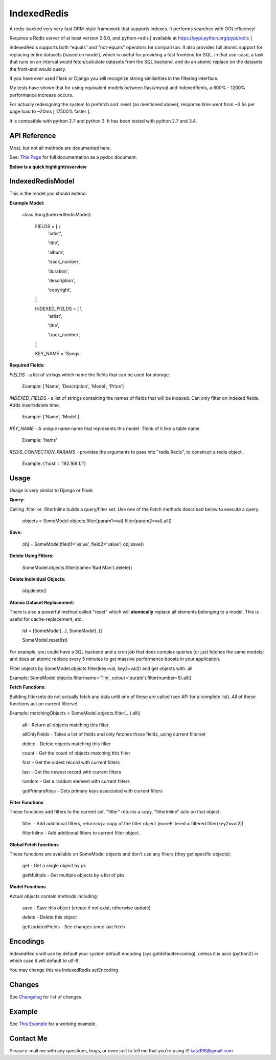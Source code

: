 IndexedRedis
============

A redis-backed very very fast ORM-style framework that supports indexes. It performs searches with O(1) efficency!

Requires a Redis server of at least version 2.6.0, and python-redis [ available at https://pypi.python.org/pypi/redis ]

IndexedRedis supports both “equals” and "not-equals" operators for comparison. It also provides full atomic support for replacing entire datasets (based on model), which is useful for providing a fast frontend for SQL. In that use-case, a task that runs on an interval would fetch/calculate datasets from the SQL backend, and do an atomic replace on the datasets the front-end would query.

If you have ever used Flask or Django you will recognize strong similarities in the filtering interface. 

My tests have shown that for using equivalent models between flask/mysql and IndexedRedis, a 600% - 1200% performance increase occurs. 

For actually redesigning the system to prefetch and .reset (as mentioned above), response time went from ~3.5s per page load to ~20ms [ 17500% faster ].

It is compatible with python 2.7 and python 3. It has been tested with python 2.7 and 3.4.


API Reference
-------------

Most, but not all methods are documented here.

See: `This Page <http://htmlpreview.github.io/?https://github.com/kata198/indexedredis/blob/master/IndexedRedis.html#IndexedRedisQuery>`_ for full documentation as a pydoc document.


**Below is a quick highlight/overview**


IndexedRedisModel
-----------------

This is the model you should extend.

**Example Model:**

	class Song(IndexedRedisModel):
	    
		FIELDS = [ \\
				'artist',

				'title',

				'album',

				'track_number',

				'duration',

				'description',

				'copyright',

		]


		INDEXED_FIELDS = [ \\
					'artist',

					'title',

					'track_number',

		]

		KEY_NAME = 'Songs'


**Required Fields:**

*FIELDS* - a list of strings which name the fields that can be used for storage.

	 Example: ['Name', 'Description', 'Model', 'Price']

*INDEXED_FIELDS* -  a list of strings containing the names of fields that will be indexed. Can only filter on indexed fields. Adds insert/delete time.

	 Example: ['Name', 'Model']

*KEY_NAME* - A unique name name that represents this model. Think of it like a table name.

	 Example: 'Items'

*REDIS_CONNECTION_PARAMS* - provides the arguments to pass into "redis.Redis", to construct a redis object.

	 Example: {'host' : '192.168.1.1'}

Usage
-----

Usage is very similar to Django or Flask

**Query:**

Calling .filter or .filterInline builds a query/filter set. Use one of the *Fetch* methods described below to execute a query.

	objects = SomeModel.objects.filter(param1=val).filter(param2=val).all()

**Save:**

	obj = SomeModel(field1='value', field2='value')
	obj.save()


**Delete Using Filters:**

	SomeModel.objects.filter(name='Bad Man').delete()


**Delete Individual Objects:**

	obj.delete()


**Atomic Dataset Replacement:**

There is also a powerful method called "reset" which will **atomically** replace all elements belonging to a model. This is useful for cache-replacement, etc.

	lst = [SomeModel(...), SomeModel(..)]

	SomeModel.reset(lst)

For example, you could have a SQL backend and a cron job that does complex queries (or just fetches the same models) and does an atomic replace every 5 minutes to get massive performance boosts in your application.

Filter objects by SomeModel.objects.filter(key=val, key2=val2) and get objects with .all

Example: SomeModel.objects.filter(name='Tim', colour='purple').filter(number=5).all()


**Fetch Functions**:

Building filtersets do not actually fetch any data until one of these are called (see API for a complete list). All of these functions act on current filterset.

Example: matchingObjects = SomeModel.objects.filter(...).all()

	all    - Return all objects matching this filter

	allOnlyFields - Takes a list of fields and only fetches those fields, using current filterset

	delete - Delete objects matching this filter

	count  - Get the count of objects matching this filter

	first  - Get the oldest record with current filters

	last   - Get the newest record with current filters

	random - Get a random element with current filters

	getPrimaryKeys - Gets primary keys associated with current filters


**Filter Functions**

These functions add filters to the current set. "filter" returns a copy, "filterInline" acts on that object.

	filter - Add additional filters, returning a copy of the filter object (moreFiltered = filtered.filter(key2=val2))

	filterInline - Add additional filters to current filter object. 


**Global Fetch functions**

These functions are available on SomeModel.objects and don't use any filters (they get specific objects):

	get - Get a single object by pk

	getMultiple - Get multiple objects by a list of pks


**Model Functions**

Actual objects contain methods including:

	save   - Save this object (create if not exist, otherwise update)

	delete - Delete this object

	getUpdatedFields - See changes since last fetch




Encodings
---------

IndexedRedis will use by default your system default encoding (sys.getdefaultencoding), unless it is ascii (python2) in which case it will default to utf-8.

You may change this via IndexedRedis.setEncoding

Changes
-------

See `Changelog <https:////raw.githubusercontent.com/kata198/indexedredis/master/Changelog>`_ for list of changes.

Example
-------

See `This Example <https:////raw.githubusercontent.com/kata198/indexedredis/master/test.py>`_ for a working example.


Contact Me
----------

Please e-mail me with any questions, bugs, or even just to tell me that you're using it! kata198@gmail.com
